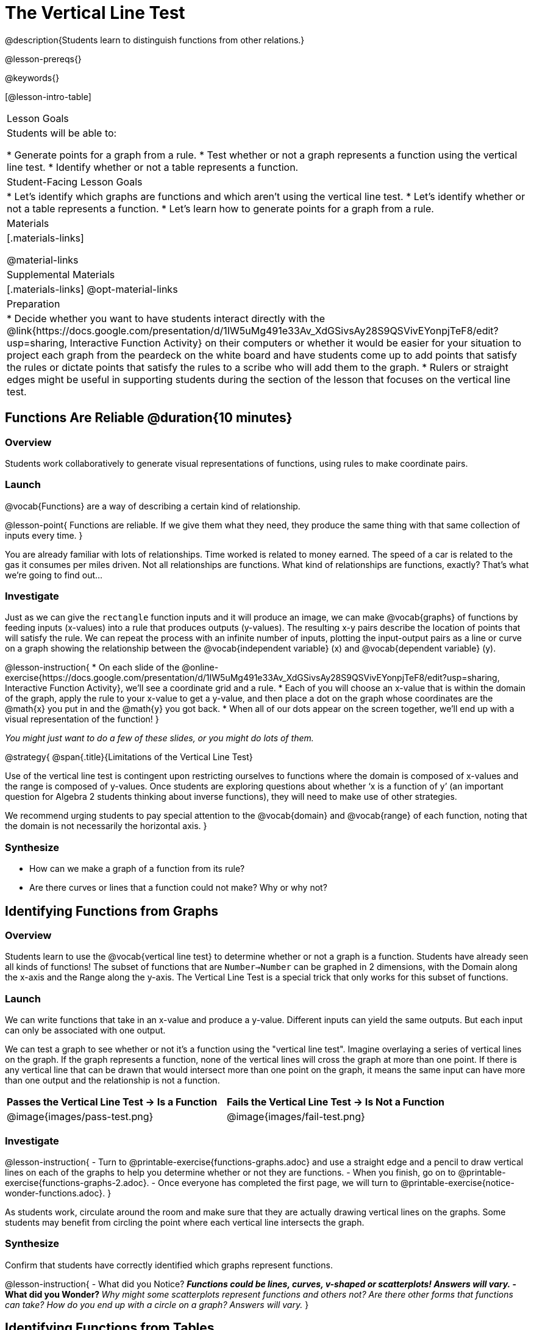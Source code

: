 = The Vertical Line Test
@description{Students learn to distinguish functions from other relations.}

@lesson-prereqs{}

@keywords{}

[@lesson-intro-table]
|===

| Lesson Goals
| Students will be able to:

* Generate points for a graph from a rule.
* Test whether or not a graph represents a function using the vertical line test.
* Identify whether or not a table represents a function.

| Student-Facing Lesson Goals
|

* Let's identify which graphs are functions and which aren't using the vertical line test.
* Let's identify whether or not a table represents a function.
* Let's learn how to generate points for a graph from a rule.

| Materials
|[.materials-links]

@material-links

| Supplemental Materials
|[.materials-links]
@opt-material-links

| Preparation
|
* Decide whether you want to have students interact directly with the @link{https://docs.google.com/presentation/d/1IW5uMg491e33Av_XdGSivsAy28S9QSVivEYonpjTeF8/edit?usp=sharing, Interactive Function Activity} on their computers or whether it would be easier for your situation to project each graph from the peardeck on the white board and have students come up to add points that satisfy the rules or dictate points that satisfy the rules to a scribe who will add them to the graph.
* Rulers or straight edges might be useful in supporting students during the section of the lesson that focuses on the vertical line test.



|===

== Functions Are Reliable @duration{10 minutes}

=== Overview

Students work collaboratively to generate visual representations of functions, using rules to make coordinate pairs.

=== Launch

@vocab{Functions} are a way of describing a certain kind of relationship.

@lesson-point{
Functions are reliable. If we give them what they need, they produce the same thing with that same collection of inputs every time.
}

You are already familiar with lots of relationships. Time worked is related to money earned. The speed of a car is related to the gas it consumes per miles driven. Not all relationships are functions. What kind of relationships are functions, exactly? That's what we're going to find out...

=== Investigate

Just as we can give the `rectangle` function inputs and it will produce an image, we can make @vocab{graphs} of functions by feeding inputs (x-values) into a rule that produces outputs (y-values). The resulting x-y pairs describe the location of points that will satisfy the rule. We can repeat the process with an infinite number of inputs, plotting the input-output pairs as a line or curve on a graph showing the relationship between the @vocab{independent variable} (x) and @vocab{dependent variable} (y).

@lesson-instruction{
* On each slide of the @online-exercise{https://docs.google.com/presentation/d/1IW5uMg491e33Av_XdGSivsAy28S9QSVivEYonpjTeF8/edit?usp=sharing, Interactive Function Activity}, we'll see a coordinate grid and a rule.
* Each of you will choose an x-value that is within the domain of the graph, apply the rule to your x-value to get a y-value, and then place a dot on the graph whose coordinates are the @math{x} you put in and the @math{y} you got back.
* When all of our dots appear on the screen together, we'll end up with a visual representation of the function!
}

_You might just want to do a few of these slides, or you might do lots of them._



@strategy{
@span{.title}{Limitations of the Vertical Line Test}

Use of the vertical line test is contingent upon restricting ourselves to functions where the domain is composed of x-values and the range is composed of y-values. Once students are exploring questions about whether ‘x is a function of y’ (an important question for Algebra 2 students thinking about inverse functions), they will need to make use of other strategies.

We recommend urging students to pay special attention to the @vocab{domain} and @vocab{range} of each function, noting that the domain is not necessarily the horizontal axis.
}

=== Synthesize
- How can we make a graph of a function from its rule?
- Are there curves or lines that a function could not make? Why or why not?

== Identifying Functions from Graphs

=== Overview

Students learn to use the @vocab{vertical line test} to determine whether or not a graph is a function. Students have already seen all kinds of functions! The subset of functions that are `Number->Number` can be graphed in 2 dimensions, with the Domain along the x-axis and the Range along the y-axis. The Vertical Line Test is a special trick that only works for this subset of functions.

=== Launch

We can write functions that take in an x-value and produce a y-value. Different inputs can yield the same outputs. But each input can only be associated with one output.

We can test a graph to see whether or not it's a function using the "vertical line test". Imagine overlaying a series of vertical lines on the graph. If the graph represents a function, none of the vertical lines will cross the graph at more than one point. If there is any vertical line that can be drawn that would intersect more than one point on the graph, it means the same input can have more than one output and the relationship is not a function.

[cols="^1,^1"]
|===
| *Passes the Vertical Line Test	-> Is a Function*
| *Fails the Vertical Line Test -> Is Not a Function*
|@image{images/pass-test.png}
|@image{images/fail-test.png}
|===

=== Investigate

@lesson-instruction{
- Turn to @printable-exercise{functions-graphs.adoc} and use a straight edge and a pencil to draw vertical lines on each of the graphs to help you determine whether or not they are functions.
- When you finish, go on to @printable-exercise{functions-graphs-2.adoc}.
- Once everyone has completed the first page, we will turn to @printable-exercise{notice-wonder-functions.adoc}.
}

As students work, circulate around the room and make sure that they are actually drawing vertical lines on the graphs. Some students may benefit from circling the point where each vertical line intersects the graph.

=== Synthesize

Confirm that students have correctly identified which graphs represent functions.

@lesson-instruction{
- What did you Notice?
** _Functions could be lines, curves, v-shaped or scatterplots! Answers will vary._
- What did you Wonder?
** _Why might some scatterplots represent functions and others not? Are there other forms that functions can take? How do you end up with a circle on a graph? Answers will vary._
}

== Identifying Functions from Tables

=== Overview

Students apply their understanding of how to use the vertical line test on graphs to learn to recognize whether or not tables are functions.

=== Launch

@lesson-instruction{
Turn to @printable-exercise{how-tables-fail-vertical-line-test.adoc} and follow the directions.
}

Circulate around the room verifying that students are remembering how to use the vertical line test and correctly identifying which tables represent functions.

@lesson-instruction{
- How can we identify whether or not a table of values represents a function?
** _If a table has more than one y-value (or output) for the same x-value (or input), it cannot represent a function._
}

=== Investigate

@lesson-instruction{
- Turn to @printable-exercise{functions-tables.adoc}.
- Look at the values in each table carefully to determine whether or not the table represents a function.
- If it's not a function, circle or highlight the points that let you know it can't be a function.
- When you're done, turn to @printable-exercise{notice-wonder-functions.adoc} and add any new Notices or Wonderings you may have.
- Then turn to @printable-exercise{functions-tables-graphs.adoc}.
}

As students work, circulate around the room and make sure that they are actually circling or highlighting the points on the tables that tell them that the table doesn't represent a function.

=== Synthesize

Confirm that students have correctly identified which graphs represent functions, and then lead a discussion on the activities above.

- What did you Notice?
** _Answers will vary. It can still be a function if y-values repeat. It didn't matter whether or not the x-values followed a pattern. It was easier for me to read the tables when the x-values were in order._
- What did you Wonder?
** _Answers will vary. Why weren't the x-values always in order? If the points were on a graph, would they be connected? Can there ever be decimal values for x and y? What would these tables look like on a graph?_


